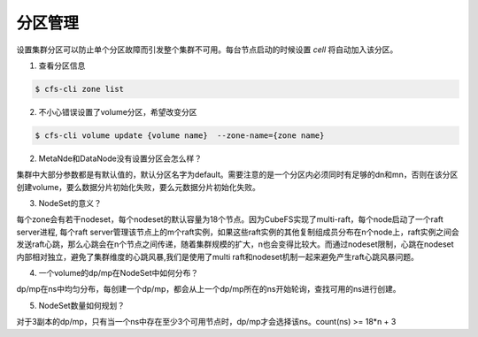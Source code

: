 分区管理
----------------
设置集群分区可以防止单个分区故障而引发整个集群不可用。每台节点启动的时候设置 `cell` 将自动加入该分区。

1. 查看分区信息

.. code-block:: bash

   $ cfs-cli zone list

2. 不小心错误设置了volume分区，希望改变分区

.. code-block:: bash

   $ cfs-cli volume update {volume name}  --zone-name={zone name}

2. MetaNde和DataNode没有设置分区会怎么样？

集群中大部分参数都是有默认值的，默认分区名字为default。需要注意的是一个分区内必须同时有足够的dn和mn，否则在该分区创建volume，要么数据分片初始化失败，要么元数据分片初始化失败。

3. NodeSet的意义？

每个zone会有若干nodeset，每个nodeset的默认容量为18个节点。因为CubeFS实现了multi-raft，每个node启动了一个raft server进程, 每个raft server管理该节点上的m个raft实例，如果这些raft实例的其他复制组成员分布在n个node上，raft实例之间会发送raft心跳，那么心跳会在n个节点之间传递，随着集群规模的扩大，n也会变得比较大。而通过nodeset限制，心跳在nodeset内部相对独立，避免了集群维度的心跳风暴,我们是使用了multi raft和nodeset机制一起来避免产生raft心跳风暴问题。

.. image:: ../pic/nodeset.png
   :align: center
   :alt: nodeset

4. 一个volume的dp/mp在NodeSet中如何分布？

dp/mp在ns中均匀分布，每创建一个dp/mp，都会从上一个dp/mp所在的ns开始轮询，查找可用的ns进行创建。

5. NodeSet数量如何规划？

对于3副本的dp/mp，只有当一个ns中存在至少3个可用节点时，dp/mp才会选择该ns。count(ns) >= 18*n + 3